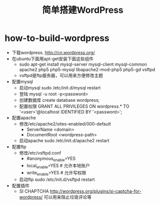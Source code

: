 * how-to-build-wordpress
#+TITLE: 简单搭建WordPress

   - 下载wordpress. http://cn.wordpress.org/
   - 在ubuntu下面用apt-get安装下面这些组件 
     - sudo apt-get install mysql-server mysql-client mysql-common apache2 php5 php5-mysql libapache2-mod-php5 php5-gd vsftpd
     - vsftpd是ftp服务器，可以用来方便修改主题
   - 配置mysql
     - 启动mysql sudo /etc/init.d/mysql restart
     - 登陆 mysql -u root -p<password>
     - 创建数据库 create database wordpress;
     - 配置权限 GRANT ALL PRIVILEGES ON wordpress.* TO '<user>'@localhost IDENTIFIED BY '<password>';
   - 配置apache
     - 修改/etc/apache2/sites-enabled/000-default
       - ServerName <domain>
       - DocumentRoot <wordpress-path>
     - 启动apache sudo /etc/init.d/apache2 restart
   - 配置ftp
     - 修改/etc/vsftpd.conf
       - #anonymous_enable=YES
       - local_enable=YES # 允许本地账户
       - write_enable=YES # 允许写权限
     - 启动ftp sudo /etc/init.d/vsftpd restart
   - 配置插件
     - SI CHAPTCHA http://wordpress.org/plugins/si-captcha-for-wordpress/ 可以用来阻止垃圾评论等 

